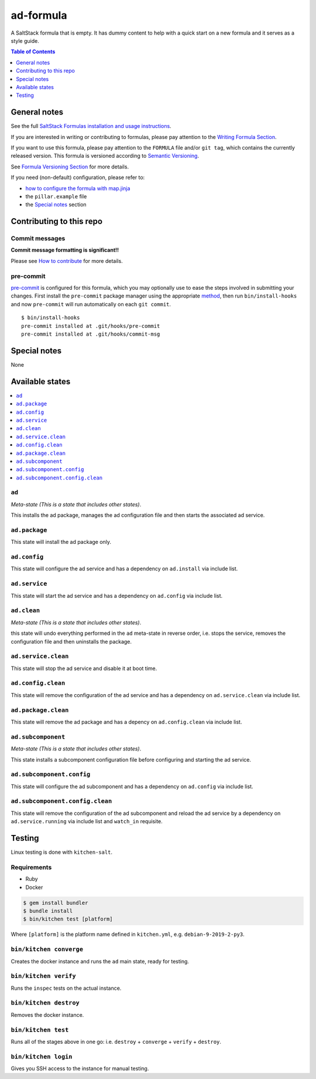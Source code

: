 .. _readme:

ad-formula
================

|img_travis| |img_sr| |img_pc|

.. |img_travis| image:: https://travis-ci.com/saltstack-formulas/ad-formula.svg?branch=master
   :alt: Travis CI Build Status
   :scale: 100%
   :target: https://travis-ci.com/saltstack-formulas/ad-formula
.. |img_sr| image:: https://img.shields.io/badge/%20%20%F0%9F%93%A6%F0%9F%9A%80-semantic--release-e10079.svg
   :alt: Semantic Release
   :scale: 100%
   :target: https://github.com/semantic-release/semantic-release
.. |img_pc| image:: https://img.shields.io/badge/pre--commit-enabled-brightgreen?logo=pre-commit&logoColor=white
   :alt: pre-commit
   :scale: 100%
   :target: https://github.com/pre-commit/pre-commit

A SaltStack formula that is empty. It has dummy content to help with a quick
start on a new formula and it serves as a style guide.

.. contents:: **Table of Contents**
   :depth: 1

General notes
-------------

See the full `SaltStack Formulas installation and usage instructions
<https://docs.saltstack.com/en/latest/topics/development/conventions/formulas.html>`_.

If you are interested in writing or contributing to formulas, please pay attention to the `Writing Formula Section
<https://docs.saltstack.com/en/latest/topics/development/conventions/formulas.html#writing-formulas>`_.

If you want to use this formula, please pay attention to the ``FORMULA`` file and/or ``git tag``,
which contains the currently released version. This formula is versioned according to `Semantic Versioning <http://semver.org/>`_.

See `Formula Versioning Section <https://docs.saltstack.com/en/latest/topics/development/conventions/formulas.html#versioning>`_ for more details.

If you need (non-default) configuration, please refer to:

- `how to configure the formula with map.jinja <map.jinja.rst>`_
- the ``pillar.example`` file
- the `Special notes`_ section


Contributing to this repo
-------------------------

Commit messages
^^^^^^^^^^^^^^^

**Commit message formatting is significant!!**

Please see `How to contribute <https://github.com/saltstack-formulas/.github/blob/master/CONTRIBUTING.rst>`_ for more details.

pre-commit
^^^^^^^^^^

`pre-commit <https://pre-commit.com/>`_ is configured for this formula, which you may optionally use to ease the steps involved in submitting your changes.
First install  the ``pre-commit`` package manager using the appropriate `method <https://pre-commit.com/#installation>`_, then run ``bin/install-hooks`` and
now ``pre-commit`` will run automatically on each ``git commit``. ::

  $ bin/install-hooks
  pre-commit installed at .git/hooks/pre-commit
  pre-commit installed at .git/hooks/commit-msg

Special notes
-------------

None

Available states
----------------

.. contents::
   :local:

``ad``
^^^^^^^^^^^^

*Meta-state (This is a state that includes other states)*.

This installs the ad package,
manages the ad configuration file and then
starts the associated ad service.

``ad.package``
^^^^^^^^^^^^^^^^^^^^

This state will install the ad package only.

``ad.config``
^^^^^^^^^^^^^^^^^^^

This state will configure the ad service and has a dependency on ``ad.install``
via include list.

``ad.service``
^^^^^^^^^^^^^^^^^^^^

This state will start the ad service and has a dependency on ``ad.config``
via include list.

``ad.clean``
^^^^^^^^^^^^^^^^^^

*Meta-state (This is a state that includes other states)*.

this state will undo everything performed in the ``ad`` meta-state in reverse order, i.e.
stops the service,
removes the configuration file and
then uninstalls the package.

``ad.service.clean``
^^^^^^^^^^^^^^^^^^^^^^^^^^

This state will stop the ad service and disable it at boot time.

``ad.config.clean``
^^^^^^^^^^^^^^^^^^^^^^^^^

This state will remove the configuration of the ad service and has a
dependency on ``ad.service.clean`` via include list.

``ad.package.clean``
^^^^^^^^^^^^^^^^^^^^^^^^^^

This state will remove the ad package and has a depency on
``ad.config.clean`` via include list.

``ad.subcomponent``
^^^^^^^^^^^^^^^^^^^^^^^^^

*Meta-state (This is a state that includes other states)*.

This state installs a subcomponent configuration file before
configuring and starting the ad service.

``ad.subcomponent.config``
^^^^^^^^^^^^^^^^^^^^^^^^^^^^^^^^

This state will configure the ad subcomponent and has a
dependency on ``ad.config`` via include list.

``ad.subcomponent.config.clean``
^^^^^^^^^^^^^^^^^^^^^^^^^^^^^^^^^^^^^^

This state will remove the configuration of the ad subcomponent
and reload the ad service by a dependency on
``ad.service.running`` via include list and ``watch_in``
requisite.

Testing
-------

Linux testing is done with ``kitchen-salt``.

Requirements
^^^^^^^^^^^^

* Ruby
* Docker

.. code-block:: bash

   $ gem install bundler
   $ bundle install
   $ bin/kitchen test [platform]

Where ``[platform]`` is the platform name defined in ``kitchen.yml``,
e.g. ``debian-9-2019-2-py3``.

``bin/kitchen converge``
^^^^^^^^^^^^^^^^^^^^^^^^

Creates the docker instance and runs the ``ad`` main state, ready for testing.

``bin/kitchen verify``
^^^^^^^^^^^^^^^^^^^^^^

Runs the ``inspec`` tests on the actual instance.

``bin/kitchen destroy``
^^^^^^^^^^^^^^^^^^^^^^^

Removes the docker instance.

``bin/kitchen test``
^^^^^^^^^^^^^^^^^^^^

Runs all of the stages above in one go: i.e. ``destroy`` + ``converge`` + ``verify`` + ``destroy``.

``bin/kitchen login``
^^^^^^^^^^^^^^^^^^^^^

Gives you SSH access to the instance for manual testing.
